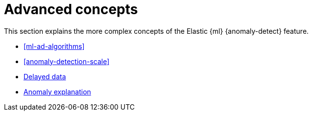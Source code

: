 [role="xpack"]
[[ml-ad-concepts]]
= Advanced concepts

This section explains the more complex concepts of the Elastic {ml} 
{anomaly-detect} feature.

* <<ml-ad-algorithms>>
* <<anomaly-detection-scale>>
* <<ml-delayed-data-detection, Delayed data>>
* <<ml-ad-explain, Anomaly explanation>>
